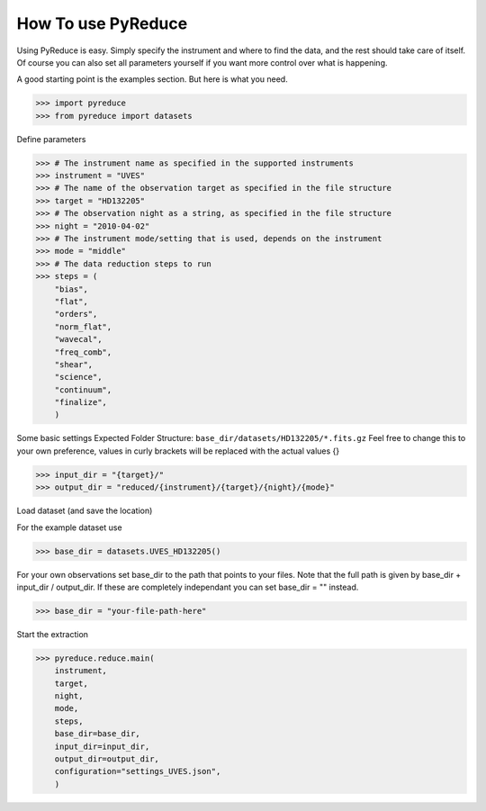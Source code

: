 How To use PyReduce
===================

Using PyReduce is easy. Simply specify the instrument and where to find the
data, and the rest should take care of itself. Of course you can also set all
parameters yourself if you want more control over what is happening.

A good starting point is the examples section. But here is what you need.

>>> import pyreduce
>>> from pyreduce import datasets

Define parameters

>>> # The instrument name as specified in the supported instruments
>>> instrument = "UVES"
>>> # The name of the observation target as specified in the file structure
>>> target = "HD132205"
>>> # The observation night as a string, as specified in the file structure
>>> night = "2010-04-02"
>>> # The instrument mode/setting that is used, depends on the instrument
>>> mode = "middle"
>>> # The data reduction steps to run
>>> steps = (
    "bias",
    "flat",
    "orders",
    "norm_flat",
    "wavecal",
    "freq_comb",
    "shear",
    "science",
    "continuum",
    "finalize",
    )

Some basic settings
Expected Folder Structure: ``base_dir/datasets/HD132205/*.fits.gz``
Feel free to change this to your own preference, values in curly brackets
will be replaced with the actual values {}

>>> input_dir = "{target}/"
>>> output_dir = "reduced/{instrument}/{target}/{night}/{mode}"

Load dataset (and save the location)

For the example dataset use

>>> base_dir = datasets.UVES_HD132205()

For your own observations set base_dir to the path that points to your files.
Note that the full path is given by base_dir + input_dir / output_dir.
If these are completely independant you can set base_dir = "" instead.

>>> base_dir = "your-file-path-here"

Start the extraction

>>> pyreduce.reduce.main(
    instrument,
    target,
    night,
    mode,
    steps,
    base_dir=base_dir,
    input_dir=input_dir,
    output_dir=output_dir,
    configuration="settings_UVES.json",
    )

